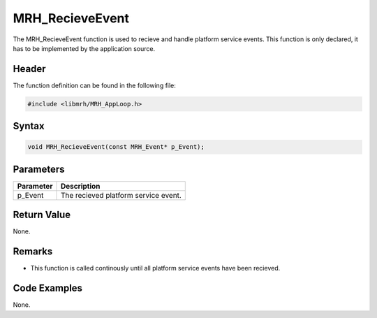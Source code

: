 MRH_RecieveEvent
================
The MRH_RecieveEvent function is used to recieve and handle platform 
service events. This function is only declared, it has to be implemented 
by the application source.

Header
------
The function definition can be found in the following file:

.. code-block:: c

    #include <libmrh/MRH_AppLoop.h>


Syntax
------
.. code-block:: c

    void MRH_RecieveEvent(const MRH_Event* p_Event);


Parameters
----------
.. list-table::
    :header-rows: 1

    * - Parameter
      - Description
    * - p_Event
      - The recieved platform service event.


Return Value
------------
None.

Remarks
-------
* This function is called continously until all platform 
  service events have been recieved.

Code Examples
-------------
None.